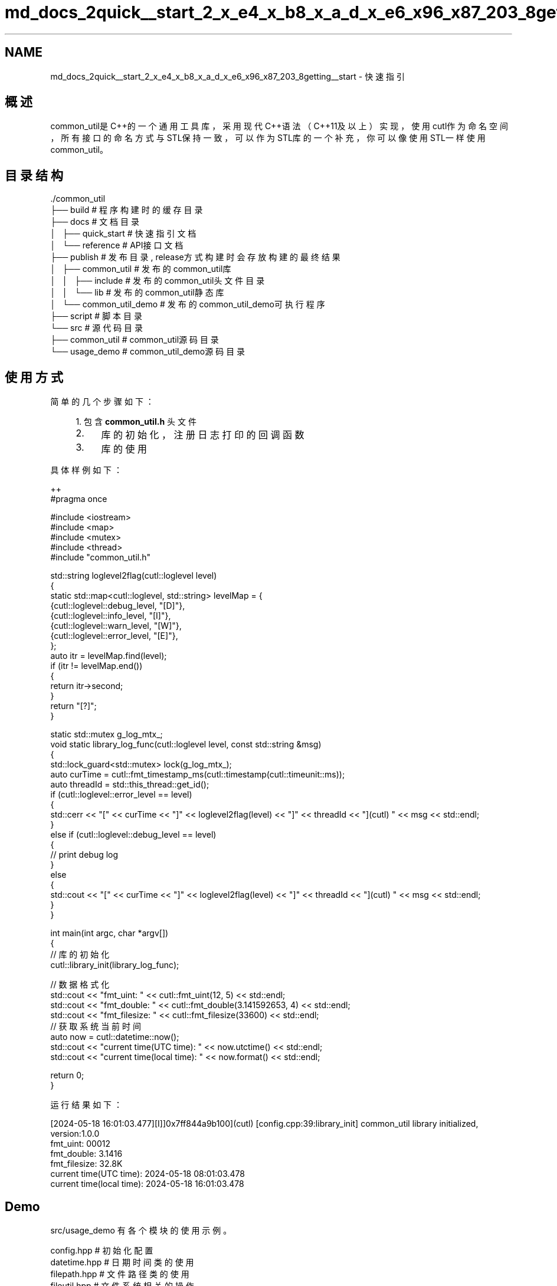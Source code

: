 .TH "md_docs_2quick__start_2_x_e4_x_b8_x_a_d_x_e6_x96_x87_203_8getting__start" 3 "common_util" \" -*- nroff -*-
.ad l
.nh
.SH NAME
md_docs_2quick__start_2_x_e4_x_b8_x_a_d_x_e6_x96_x87_203_8getting__start \- 快速指引 
.PP
 
.SH "概述"
.PP
common_util是C++的一个通用工具库，采用现代C++语法（C++11及以上）实现，使用cutl作为命名空间，所有接口的命名方式与STL保持一致，可以作为STL库的一个补充，你可以像使用STL一样使用common_util。
.SH "目录结构"
.PP
.PP
.nf
\&./common_util
├── build                       # 程序构建时的缓存目录
├── docs                        # 文档目录
│   ├── quick_start             # 快速指引文档
│   └── reference               # API接口文档
├── publish                     # 发布目录, release方式构建时会存放构建的最终结果
│   ├── common_util             # 发布的common_util库
│   │   ├── include             # 发布的common_util头文件目录
│   │   └── lib                 # 发布的common_util静态库
│   └── common_util_demo        # 发布的common_util_demo可执行程序
├── script                      # 脚本目录
└── src                         # 源代码目录
    ├── common_util             # common_util源码目录
    └── usage_demo              # common_util_demo源码目录
.fi
.PP
.SH "使用方式"
.PP
简单的几个步骤如下： 
.PP
.RS 4
1\&. 包含 \fBcommon_util\&.h\fP 头文件
.IP "2." 4
库的初始化，注册日志打印的回调函数
.IP "3." 4
库的使用 
.PP
.RE
.PP
具体样例如下：
.PP
.PP
.nf
 ++
#pragma once

#include <iostream>
#include <map>
#include <mutex>
#include <thread>
#include "common_util\&.h"

std::string loglevel2flag(cutl::loglevel level)
{
    static std::map<cutl::loglevel, std::string> levelMap = {
        {cutl::loglevel::debug_level, "[D]"},
        {cutl::loglevel::info_level, "[I]"},
        {cutl::loglevel::warn_level, "[W]"},
        {cutl::loglevel::error_level, "[E]"},
    };
    auto itr = levelMap\&.find(level);
    if (itr != levelMap\&.end())
    {
        return itr\->second;
    }
    return "[?]";
}

static std::mutex g_log_mtx_;
void static library_log_func(cutl::loglevel level, const std::string &msg)
{
    std::lock_guard<std::mutex> lock(g_log_mtx_);
    auto curTime = cutl::fmt_timestamp_ms(cutl::timestamp(cutl::timeunit::ms));
    auto threadId = std::this_thread::get_id();
    if (cutl::loglevel::error_level == level)
    {
        std::cerr << "[" << curTime << "]" << loglevel2flag(level) << "]" << threadId << "](cutl) " << msg << std::endl;
    }
    else if (cutl::loglevel::debug_level == level)
    {
        //  print debug log
    }
    else
    {
        std::cout << "[" << curTime << "]" << loglevel2flag(level) << "]" << threadId << "](cutl) " << msg << std::endl;
    }
}

int main(int argc, char *argv[])
{
    // 库的初始化
    cutl::library_init(library_log_func);

    // 数据格式化
    std::cout << "fmt_uint: " << cutl::fmt_uint(12, 5) << std::endl;
    std::cout << "fmt_double: " << cutl::fmt_double(3\&.141592653, 4) << std::endl;
    std::cout << "fmt_filesize: " << cutl::fmt_filesize(33600) << std::endl;
    // 获取系统当前时间
    auto now = cutl::datetime::now();
    std::cout << "current time(UTC time): " << now\&.utctime() << std::endl;
    std::cout << "current time(local time): " << now\&.format() << std::endl;

    return 0;
}
.fi
.PP
.PP
运行结果如下： 
.PP
.nf
[2024\-05\-18 16:01:03\&.477][I]]0x7ff844a9b100](cutl) [config\&.cpp:39:library_init] common_util library initialized, version:1\&.0\&.0
fmt_uint: 00012
fmt_double: 3\&.1416
fmt_filesize: 32\&.8K
current time(UTC time): 2024\-05\-18 08:01:03\&.478
current time(local time): 2024\-05\-18 16:01:03\&.478

.fi
.PP
.SH "Demo"
.PP
src/usage_demo 有各个模块的使用示例。
.PP
.PP
.nf
config\&.hpp      # 初始化配置
datetime\&.hpp    # 日期时间类的使用
filepath\&.hpp    # 文件路径类的使用
fileutil\&.hpp    # 文件系统相关的操作
strfmt\&.hpp      # 字符串格式化
strutil\&.hpp     # 字符串相关的操作
sysutil\&.hpp     # 系统调用相关的操作
timecount\&.hpp   # 函数计时器类
timeutil\&.hpp    # 时间相关的操作
verutil\&.hpp     # 版本号相关的操作
.fi
.PP
 
